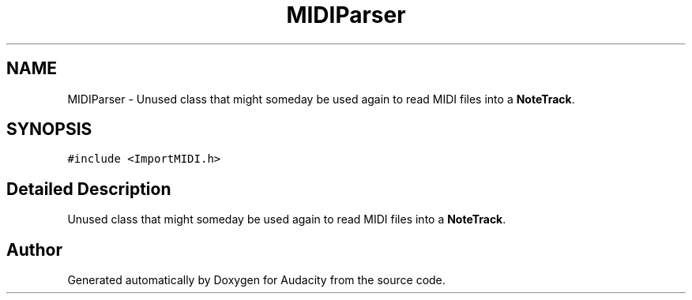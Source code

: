 .TH "MIDIParser" 3 "Thu Apr 28 2016" "Audacity" \" -*- nroff -*-
.ad l
.nh
.SH NAME
MIDIParser \- Unused class that might someday be used again to read MIDI files into a \fBNoteTrack\fP\&.  

.SH SYNOPSIS
.br
.PP
.PP
\fC#include <ImportMIDI\&.h>\fP
.SH "Detailed Description"
.PP 
Unused class that might someday be used again to read MIDI files into a \fBNoteTrack\fP\&. 

.SH "Author"
.PP 
Generated automatically by Doxygen for Audacity from the source code\&.
